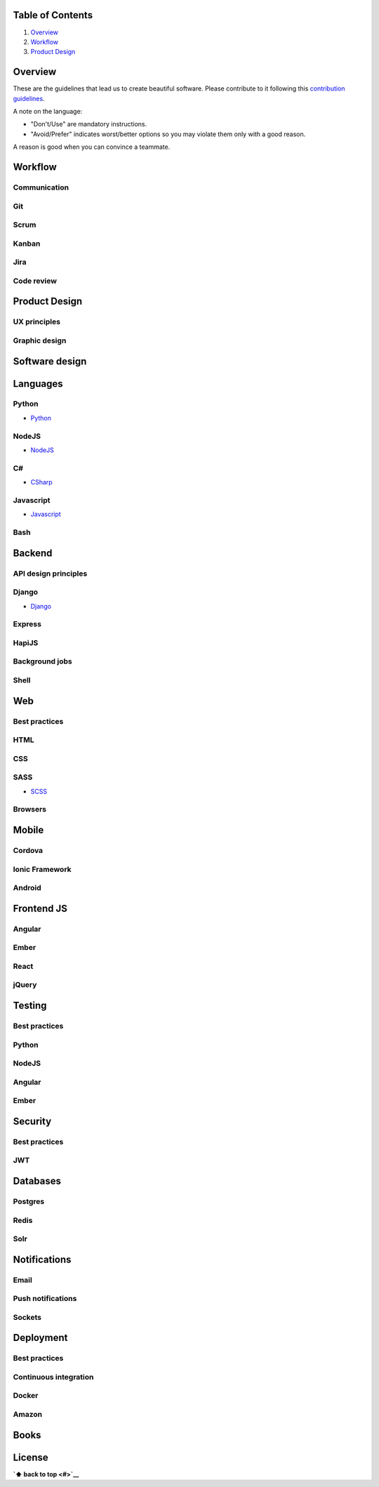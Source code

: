 Table of Contents
=================

1. `Overview`_
#. `Workflow`_
#. `Product Design`_

Overview
========

These are the guidelines that lead us to create beautiful software.
Please contribute to it following this `contribution guidelines <./CONTRIBUTING.rst>`__.

A note on the language:

- "Don't/Use" are mandatory instructions.
- "Avoid/Prefer" indicates worst/better options so you may violate them only with a good reason.

A reason is good when you can convince a teammate.

Workflow
========

Communication
-------------

Git
---

Scrum
-----

Kanban
------

Jira
----

Code review
-----------

Product Design
==============

UX principles
-------------

Graphic design
--------------

Software design
===============

Languages
=========

Python
------

-  `Python <./python>`__

NodeJS
------

-  `NodeJS <./nodejs>`__

C#
--

-  `CSharp <./csharp>`__

Javascript
----------

-  `Javascript <./javascript>`__

Bash
----

Backend
=======

API design principles
---------------------

Django
------

-  `Django <./django>`__

Express
-------

HapiJS
------

Background jobs
---------------

Shell
-----

Web
===

Best practices
--------------

HTML
-----

CSS
---

SASS
----

-  `SCSS <./scss>`__

Browsers
--------

Mobile
======

Cordova
-------

Ionic Framework
---------------

Android
-------

Frontend JS
===========

Angular
-------

Ember
-----

React
-----

jQuery
------

Testing
=======

Best practices
--------------

Python
------

NodeJS
------

Angular
-------

Ember
-----

Security
========

Best practices
--------------

JWT
---

Databases
=========

Postgres
--------

Redis
-----

Solr
----

Notifications
=============

Email
-----

Push notifications
------------------

Sockets
-------

Deployment
==========

Best practices
--------------

Continuous integration
----------------------

Docker
------

Amazon
------

Books
=====

License
=======

**`⬆ back to top <#>`__**
